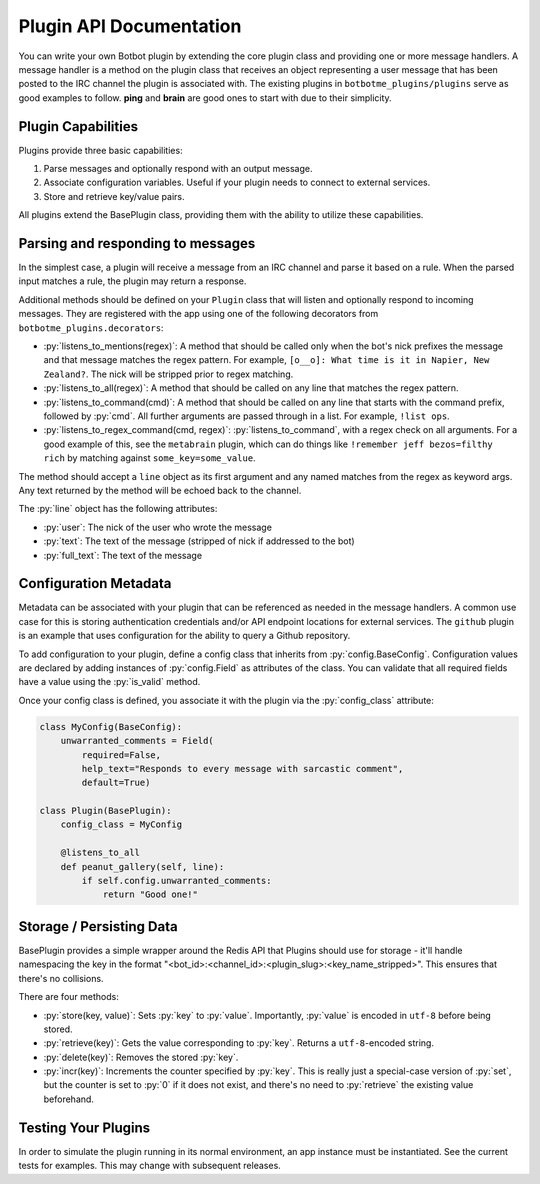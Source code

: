 .. role:: py(code)
   :language: python

Plugin API Documentation
=========================

You can write your own Botbot plugin by extending the core plugin class and providing one or more message handlers. A
message handler is a method on the plugin class that receives an object representing a user message that has been
posted to the IRC channel the plugin is associated with. The existing plugins in ``botbotme_plugins/plugins`` serve as good examples to follow. **ping** and **brain** are good ones to start with due to their simplicity.

Plugin Capabilities
--------------------

Plugins provide three basic capabilities:

1. Parse messages and optionally respond with an output message.
2. Associate configuration variables. Useful if your plugin needs to connect to external services.
3. Store and retrieve key/value pairs.

All plugins extend the BasePlugin class, providing them with the ability to utilize these capabilities.

Parsing and responding to messages
-----------------------------------

In the simplest case, a plugin will receive a message from an IRC channel and parse it based on a rule. When the parsed input
matches a rule, the plugin may return a response.

Additional methods should be defined on your ``Plugin`` class that will listen and optionally respond to incoming messages. They are registered with the app using one of the following decorators from ``botbotme_plugins.decorators``:

* :py:`listens_to_mentions(regex)`: A method that should be called only when the bot's nick prefixes the message and that message matches the regex pattern. For example, ``[o__o]: What time is it in Napier, New Zealand?``. The nick will be stripped prior to regex matching.
* :py:`listens_to_all(regex)`: A method that should be called on any line that matches the regex pattern.
* :py:`listens_to_command(cmd)`: A method that should be called on any line that starts with the command prefix, followed by :py:`cmd`. All further arguments are passed through in a list. For example, ``!list ops``.
* :py:`listens_to_regex_command(cmd, regex)`: :py:`listens_to_command`, with a regex check on all arguments. For a good example of this, see the ``metabrain`` plugin, which can do things like ``!remember jeff bezos=filthy rich`` by matching against ``some_key=some_value``.

The method should accept a ``line`` object as its first argument and any named matches from the regex as keyword args. Any text returned by the method will be echoed back to the channel.

The :py:`line` object has the following attributes:

* :py:`user`: The nick of the user who wrote the message
* :py:`text`: The text of the message (stripped of nick if addressed to the bot)
* :py:`full_text`: The text of the message

Configuration Metadata
-----------------------

Metadata can be associated with your plugin that can be referenced as needed in the message handlers. A common use case for
this is storing authentication credentials and/or API endpoint locations for external services. The ``github`` plugin is an example that uses configuration for the ability to query a Github repository.

To add configuration to your plugin, define a config class that inherits from :py:`config.BaseConfig`. Configuration values are
declared by adding instances of :py:`config.Field` as attributes of the class. You can validate that all required
fields have a value using the :py:`is_valid` method.

Once your config class is defined, you associate it with the plugin via the :py:`config_class` attribute:

.. code-block:: python

    class MyConfig(BaseConfig):
        unwarranted_comments = Field(
            required=False,
            help_text="Responds to every message with sarcastic comment",
            default=True)

    class Plugin(BasePlugin):
        config_class = MyConfig

        @listens_to_all
        def peanut_gallery(self, line):
            if self.config.unwarranted_comments:
                return "Good one!"


Storage / Persisting Data
--------------------------

BasePlugin provides a simple wrapper around the Redis API that Plugins should use for storage - it'll handle namespacing the key in the format "<bot_id>:<channel_id>:<plugin_slug>:<key_name_stripped>". This ensures that there's no collisions.

There are four methods:

* :py:`store(key, value)`: Sets :py:`key` to :py:`value`. Importantly, :py:`value` is encoded in ``utf-8`` before being stored.
* :py:`retrieve(key)`: Gets the value corresponding to :py:`key`. Returns a ``utf-8``-encoded string.
* :py:`delete(key)`: Removes the stored :py:`key`.
* :py:`incr(key)`: Increments the counter specified by :py:`key`. This is really just a special-case version of :py:`set`, but the counter is set to :py:`0` if it does not exist, and there's no need to :py:`retrieve` the existing value beforehand.


Testing Your Plugins
---------------------

In order to simulate the plugin running in its normal environment, an app instance must be instantiated. See the current
tests for examples. This may change with subsequent releases.

